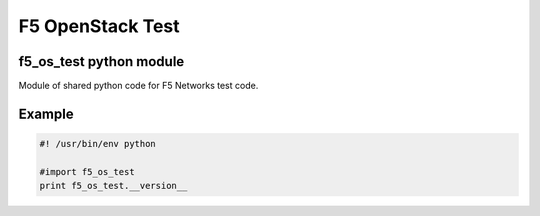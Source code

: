 F5 OpenStack Test
=================

f5_os_test python module
------------------------

Module of shared python code for F5 Networks test code.

Example
-------

.. code:: python

    #! /usr/bin/env python
    
    #import f5_os_test
    print f5_os_test.__version__

